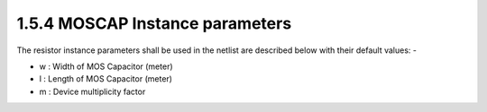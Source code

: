 1.5.4 MOSCAP Instance parameters
================================

The resistor instance parameters shall be used in the netlist are described below with their default values: -

- w : Width of MOS Capacitor (meter)

- l : Length of MOS Capacitor (meter)

- m : Device multiplicity factor

.. csv-table::
   :file: tables_clear/14_MOSCAP_Instance.csv





